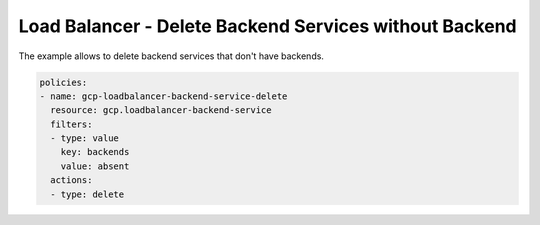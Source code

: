 Load Balancer - Delete Backend Services without Backend
=======================================================

The example allows to delete backend services that don't have backends.

.. code-block:: yaml

    policies:
    - name: gcp-loadbalancer-backend-service-delete
      resource: gcp.loadbalancer-backend-service
      filters:
      - type: value
        key: backends
        value: absent
      actions:
      - type: delete
